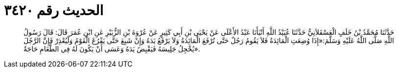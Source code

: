 
= الحديث رقم ٣٤٢٠

[quote.hadith]
حَدَّثَنَا مُحَمَّدُ بْنُ خَلَفٍ الْعَسْقَلاَنِيُّ حَدَّثَنَا عُبَيْدُ اللَّهِ أَنْبَأَنَا عَبْدُ الأَعْلَى عَنْ يَحْيَى بْنِ أَبِي كَثِيرٍ عَنْ عُرْوَةَ بْنِ الزُّبَيْرِ عَنِ ابْنِ عُمَرَ قَالَ: قَالَ رَسُولُ اللَّهِ صَلَّى اللَّهُ عَلَيْهِ وَسَلَّمَ:«إِذَا وُضِعَتِ الْمَائِدَةُ فَلاَ يَقُومُ رَجُلٌ حَتَّى تُرْفَعَ الْمَائِدَةُ وَلاَ يَرْفَعُ يَدَهُ وَإِنْ شَبِعَ حَتَّى يَفْرُغَ الْقَوْمُ وَلْيُعْذِرْ فَإِنَّ الرَّجُلَ يُخْجِلُ جَلِيسَهُ فَيَقْبِضُ يَدَهُ وَعَسَى أَنْ يَكُونَ لَهُ فِي الطَّعَامِ حَاجَةٌ».